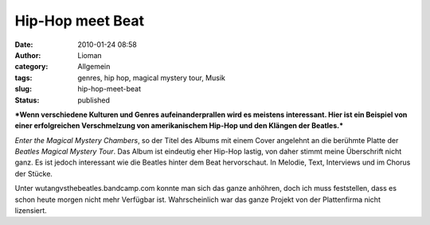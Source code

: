 Hip-Hop meet Beat
#################
:date: 2010-01-24 08:58
:author: Lioman
:category: Allgemein
:tags: genres, hip hop, magical mystery tour, Musik
:slug: hip-hop-meet-beat
:status: published

***Wenn verschiedene Kulturen und Genres aufeinanderprallen wird es
meistens interessant. Hier ist ein Beispiel von einer erfolgreichen
Verschmelzung von amerikanischem Hip-Hop und den Klängen der Beatles.***

*Enter the Magical Mystery Chambers*, so der Titel des Albums mit einem
Cover angelehnt an die berühmte Platte der *Beatles Magical Mystery
Tour*. Das Album ist eindeutig eher Hip-Hop lastig, von daher stimmt
meine Überschrift nicht ganz. Es ist jedoch interessant wie die Beatles
hinter dem Beat hervorschaut. In Melodie, Text, Interviews und im Chorus
der Stücke.

Unter wutangvsthebeatles.bandcamp.com konnte man sich das ganze
anhöhren, doch ich muss feststellen, dass es schon heute morgen nicht
mehr Verfügbar ist. Wahrscheinlich war das ganze Projekt von der
Plattenfirma nicht lizensiert.

.. raw:: html

   </p>
